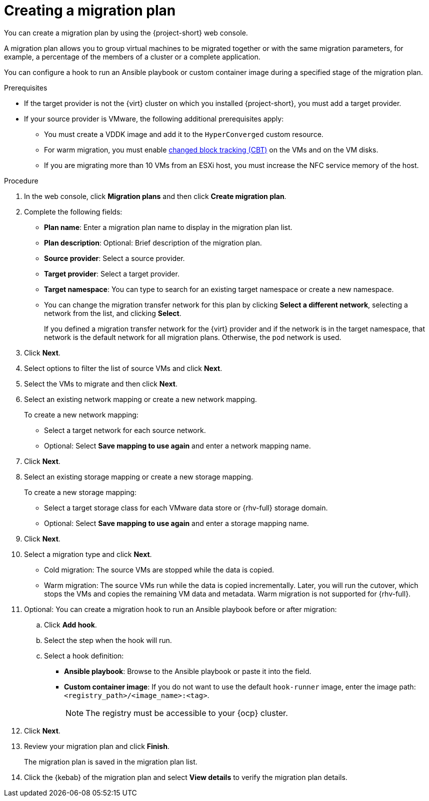 // Module included in the following assemblies:
//
// * documentation/doc-Migration_Toolkit_for_Virtualization/master.adoc

[id="creating-migration-plan_{context}"]
= Creating a migration plan

You can create a migration plan by using the {project-short} web console.

A migration plan allows you to group virtual machines to be migrated together or with the same migration parameters, for example, a percentage of the members of a cluster or a complete application.

You can configure a hook to run an Ansible playbook or custom container image during a specified stage of the migration plan.

.Prerequisites

* If the target provider is not the {virt} cluster on which you installed {project-short}, you must add a target provider.
* If your source provider is VMware, the following additional prerequisites apply:
** You must create a VDDK image and add it to the `HyperConverged` custom resource.
** For warm migration, you must enable link:https://kb.vmware.com/s/article/1020128[changed block tracking (CBT)] on the VMs and on the VM disks.
** If you are migrating more than 10 VMs from an ESXi host, you must increase the NFC service memory of the host.

.Procedure

. In the web console, click *Migration plans* and then click *Create migration plan*.
. Complete the following fields:

* *Plan name*: Enter a migration plan name to display in the migration plan list.
* *Plan description*: Optional: Brief description of the migration plan.
* *Source provider*: Select a source provider.
* *Target provider*: Select a target provider.
* *Target namespace*: You can type to search for an existing target namespace or create a new namespace.
* You can change the migration transfer network for this plan by clicking *Select a different network*, selecting a network from the list, and clicking *Select*.
+
If you defined a migration transfer network for the {virt} provider and if the network is in the target namespace, that network is the default network for all migration plans. Otherwise, the `pod` network is used.

. Click *Next*.
. Select options to filter the list of source VMs and click *Next*.
. Select the VMs to migrate and then click *Next*.
. Select an existing network mapping or create a new network mapping.
+
To create a new network mapping:

* Select a target network for each source network.
* Optional: Select *Save mapping to use again* and enter a network mapping name.
. Click *Next*.
. Select an existing storage mapping or create a new storage mapping.
+
To create a new storage mapping:

* Select a target storage class for each VMware data store or {rhv-full} storage domain.
* Optional: Select *Save mapping to use again* and enter a storage mapping name.
. Click *Next*.
. Select a migration type and click *Next*.
* Cold migration: The source VMs are stopped while the data is copied.
* Warm migration: The source VMs run while the data is copied incrementally. Later, you will run the cutover, which stops the VMs and copies the remaining VM data and metadata. Warm migration is not supported for {rhv-full}.

. Optional: You can create a migration hook to run an Ansible playbook before or after migration:
.. Click *Add hook*.
.. Select the step when the hook will run.
.. Select a hook definition:
* *Ansible playbook*: Browse to the Ansible playbook or paste it into the field.
* *Custom container image*: If you do not want to use the default `hook-runner` image, enter the image path: `<registry_path>/<image_name>:<tag>`.
+
[NOTE]
====
The registry must be accessible to your {ocp} cluster.
====

. Click *Next*.
. Review your migration plan and click *Finish*.
+
The migration plan is saved in the migration plan list.

. Click the {kebab} of the migration plan and select *View details* to verify the migration plan details.
